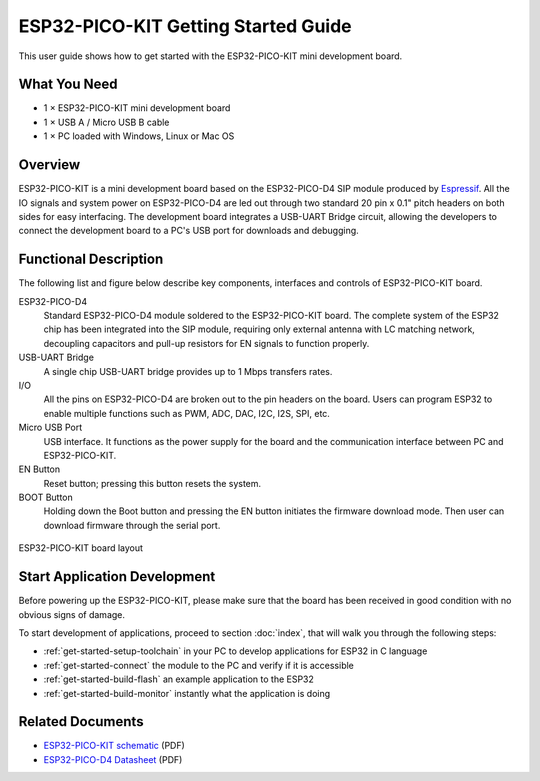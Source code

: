 ESP32-PICO-KIT Getting Started Guide
====================================

This user guide shows how to get started with the ESP32-PICO-KIT mini development board.


What You Need
-------------

* 1 × ESP32-PICO-KIT mini development board
* 1 × USB A / Micro USB B cable
* 1 × PC loaded with Windows, Linux or Mac OS


Overview
--------

ESP32-PICO-KIT is a mini development board based on the ESP32-PICO-D4 SIP module produced by `Espressif <https://espressif.com>`_. All the IO signals and system power on ESP32-PICO-D4 are led out through two standard 20 pin x 0.1" pitch headers on both sides for easy interfacing. The development board integrates a USB-UART Bridge circuit, allowing the developers to connect the development board to a PC's USB port for downloads and debugging.


Functional Description
----------------------

The following list and figure below describe key components, interfaces and controls of ESP32-PICO-KIT board.

ESP32-PICO-D4
    Standard ESP32-PICO-D4 module soldered to the ESP32-PICO-KIT board. The complete system of the ESP32 chip has been integrated into the SIP module, requiring only external antenna with LC matching network, decoupling capacitors and pull-up resistors for EN signals to function properly.
USB-UART Bridge
    A single chip USB-UART bridge provides up to 1 Mbps transfers rates.
I/O
    All the pins on ESP32-PICO-D4 are broken out to the pin headers on the board. Users can program ESP32 to enable multiple functions such as PWM, ADC, DAC, I2C, I2S, SPI, etc.
Micro USB Port
    USB interface. It functions as the power supply for the board and the communication interface between PC and ESP32-PICO-KIT.
EN Button
    Reset button; pressing this button resets the system.
BOOT Button
    Holding down the Boot button and pressing the EN button initiates the firmware download mode. Then user can download firmware through the serial port.

.. figure:: ../_static/esp32-pico-kit-layout.jpg
    :align: center
    :alt: ESP32-PICO-KIT board layout
    :figclass: align-center

    ESP32-PICO-KIT board layout


Start Application Development
------------------------------

Before powering up the ESP32-PICO-KIT, please make sure that the board has been received in good condition with no obvious signs of damage.

To start development of applications, proceed to section :doc:`index`, that will walk you through the following steps:

* :ref:`get-started-setup-toolchain` in your PC to develop applications for ESP32 in C language
* :ref:`get-started-connect` the module to the PC and verify if it is accessible
* :ref:`get-started-build-flash` an example application to the ESP32
* :ref:`get-started-build-monitor` instantly what the application is doing


Related Documents
-----------------

* `ESP32-PICO-KIT schematic <https://dl.espressif.com/dl/schematics/esp32-pico-kit_schematic.pdf>`_ (PDF)
* `ESP32-PICO-D4 Datasheet <http://espressif.com/sites/default/files/documentation/esp32-pico-d4_datasheet_en.pdf>`_ (PDF)

.. * `ESP32-PICO-KIT Datasheet <http://espressif.com/sites/default/files/documentation/esp32-pico-kit_datasheet_en.pdf>`_ (PDF)
